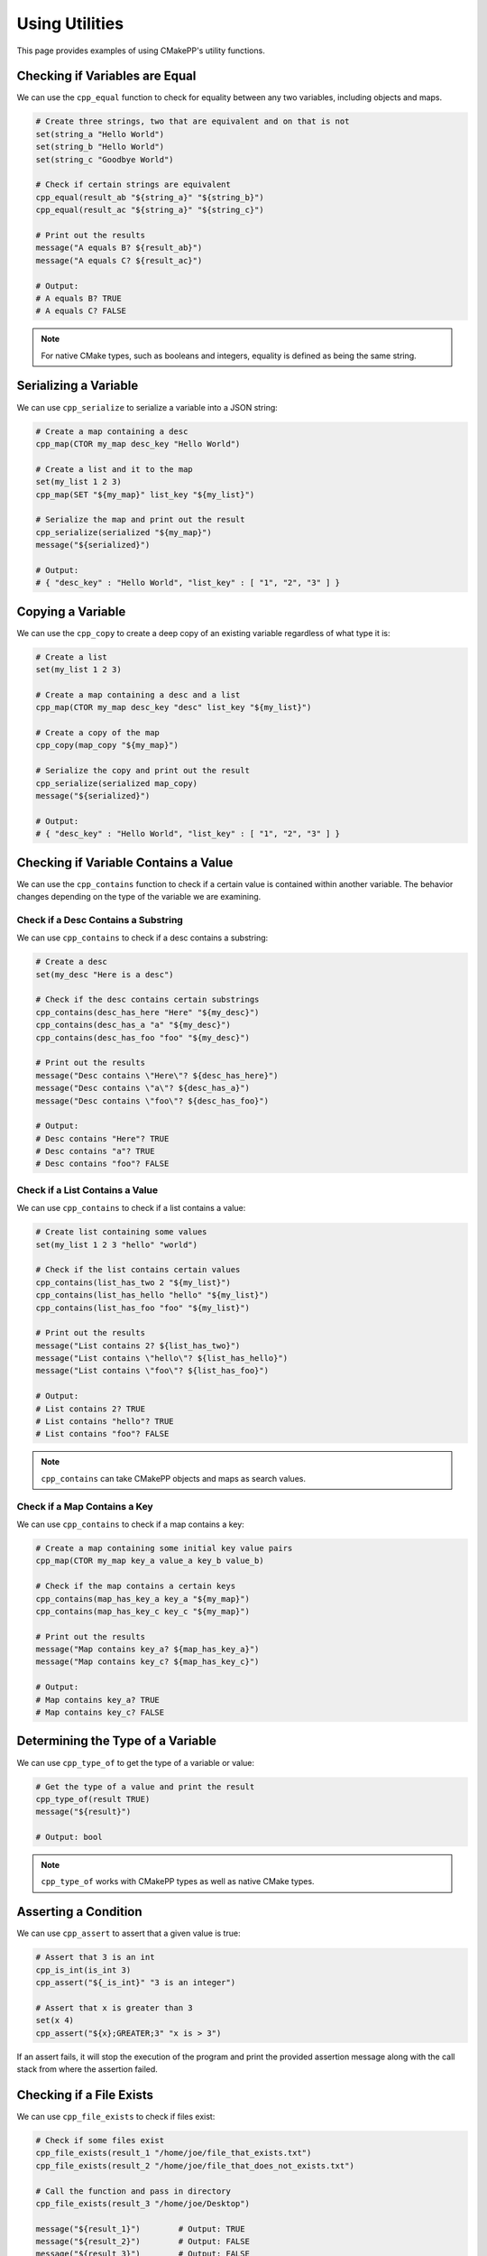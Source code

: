 .. _using-utilities:

***************
Using Utilities
***************

This page provides examples of using CMakePP's utility functions.

Checking if Variables are Equal
===============================

We can use the ``cpp_equal`` function to check for equality between any two
variables, including objects and maps.

.. code-block:: cmake

  # Create three strings, two that are equivalent and on that is not
  set(string_a "Hello World")
  set(string_b "Hello World")
  set(string_c "Goodbye World")

  # Check if certain strings are equivalent
  cpp_equal(result_ab "${string_a}" "${string_b}")
  cpp_equal(result_ac "${string_a}" "${string_c}")

  # Print out the results
  message("A equals B? ${result_ab}")
  message("A equals C? ${result_ac}")

  # Output:
  # A equals B? TRUE
  # A equals C? FALSE

.. note::

  For native CMake types, such as booleans and integers, equality is defined as
  being the same string.

Serializing a Variable
======================

We can use ``cpp_serialize`` to serialize a variable into a JSON string:

.. code-block:: cmake

  # Create a map containing a desc
  cpp_map(CTOR my_map desc_key "Hello World")

  # Create a list and it to the map
  set(my_list 1 2 3)
  cpp_map(SET "${my_map}" list_key "${my_list}")

  # Serialize the map and print out the result
  cpp_serialize(serialized "${my_map}")
  message("${serialized}")

  # Output:
  # { "desc_key" : "Hello World", "list_key" : [ "1", "2", "3" ] }

Copying a Variable
==================

We can use the ``cpp_copy`` to create a deep copy of an existing variable
regardless of what type it is:

.. code-block:: cmake

  # Create a list
  set(my_list 1 2 3)

  # Create a map containing a desc and a list
  cpp_map(CTOR my_map desc_key "desc" list_key "${my_list}")

  # Create a copy of the map
  cpp_copy(map_copy "${my_map}")

  # Serialize the copy and print out the result
  cpp_serialize(serialized map_copy)
  message("${serialized}")

  # Output:
  # { "desc_key" : "Hello World", "list_key" : [ "1", "2", "3" ] }

Checking if Variable Contains a Value
=====================================

We can use the ``cpp_contains`` function to check if a certain value is
contained within another variable. The behavior changes depending on the type of
the variable we are examining.

Check if a Desc Contains a Substring
------------------------------------

We can use ``cpp_contains`` to check if a desc contains a substring:

.. code-block:: cmake

  # Create a desc
  set(my_desc "Here is a desc")

  # Check if the desc contains certain substrings
  cpp_contains(desc_has_here "Here" "${my_desc}")
  cpp_contains(desc_has_a "a" "${my_desc}")
  cpp_contains(desc_has_foo "foo" "${my_desc}")

  # Print out the results
  message("Desc contains \"Here\"? ${desc_has_here}")
  message("Desc contains \"a\"? ${desc_has_a}")
  message("Desc contains \"foo\"? ${desc_has_foo}")

  # Output:
  # Desc contains "Here"? TRUE
  # Desc contains "a"? TRUE
  # Desc contains "foo"? FALSE

Check if a List Contains a Value
--------------------------------

We can use ``cpp_contains`` to check if a list contains a value:

.. code-block:: cmake

  # Create list containing some values
  set(my_list 1 2 3 "hello" "world")

  # Check if the list contains certain values
  cpp_contains(list_has_two 2 "${my_list}")
  cpp_contains(list_has_hello "hello" "${my_list}")
  cpp_contains(list_has_foo "foo" "${my_list}")

  # Print out the results
  message("List contains 2? ${list_has_two}")
  message("List contains \"hello\"? ${list_has_hello}")
  message("List contains \"foo\"? ${list_has_foo}")

  # Output:
  # List contains 2? TRUE
  # List contains "hello"? TRUE
  # List contains "foo"? FALSE

.. note::

  ``cpp_contains`` can take CMakePP objects and maps as search values.

Check if a Map Contains a Key
-----------------------------

We can use ``cpp_contains`` to check if a map contains a key:

.. code-block:: cmake

  # Create a map containing some initial key value pairs
  cpp_map(CTOR my_map key_a value_a key_b value_b)

  # Check if the map contains a certain keys
  cpp_contains(map_has_key_a key_a "${my_map}")
  cpp_contains(map_has_key_c key_c "${my_map}")

  # Print out the results
  message("Map contains key_a? ${map_has_key_a}")
  message("Map contains key_c? ${map_has_key_c}")

  # Output:
  # Map contains key_a? TRUE
  # Map contains key_c? FALSE

Determining the Type of a Variable
==================================

We can use ``cpp_type_of`` to get the type of a variable or value:

.. code-block:: cmake

  # Get the type of a value and print the result
  cpp_type_of(result TRUE)
  message("${result}")

  # Output: bool

.. note::

  ``cpp_type_of`` works with CMakePP types as well as native CMake types.

Asserting a Condition
=====================

We can use ``cpp_assert`` to assert that a given value is true:

.. code-block:: cmake

  # Assert that 3 is an int
  cpp_is_int(is_int 3)
  cpp_assert("${_is_int}" "3 is an integer")

  # Assert that x is greater than 3
  set(x 4)
  cpp_assert("${x};GREATER;3" "x is > 3")

If an assert fails, it will stop the execution of the program and print the
provided assertion message along with the call stack from where the assertion
failed.

Checking if a File Exists
=========================

We can use ``cpp_file_exists`` to check if files exist:

.. code-block:: cmake

  # Check if some files exist
  cpp_file_exists(result_1 "/home/joe/file_that_exists.txt")
  cpp_file_exists(result_2 "/home/joe/file_that_does_not_exists.txt")

  # Call the function and pass in directory
  cpp_file_exists(result_3 "/home/joe/Desktop")

  message("${result_1}")        # Output: TRUE
  message("${result_2}")        # Output: FALSE
  message("${result_3}")        # Output: FALSE

  # Output:
  # TRUE
  # TRUE
  # FALSE

Manipulating Globals
====================

We can use ``cpp_set_global``, ``cpp_get_global``, and ``cpp_append_global`` to
get, set, and append global values:

.. code-block:: cmake

  # Set a global value
  cpp_set_global(key_a "Hello")

  # Get the global value and print it out
  cpp_get_global(result_a key_a)
  message("${result_a}")

  # Output: Hello

  # Append the global value
  cpp_append_global(key_a " World")

  # Get the global value and print it out again
  cpp_get_global(result_a key_a)
  message("${result_a}")

  # Output: Hello World

Creating a Unique Identifier
============================

We can use ``cpp_unique_id`` to create a unique identifier:

.. code-block:: cmake

  # Create a unique ID and print it out
  cpp_unique_id(new_uid)
  message("${new_uid}")

  # Outputs something like: 9ii6l_1581033874
